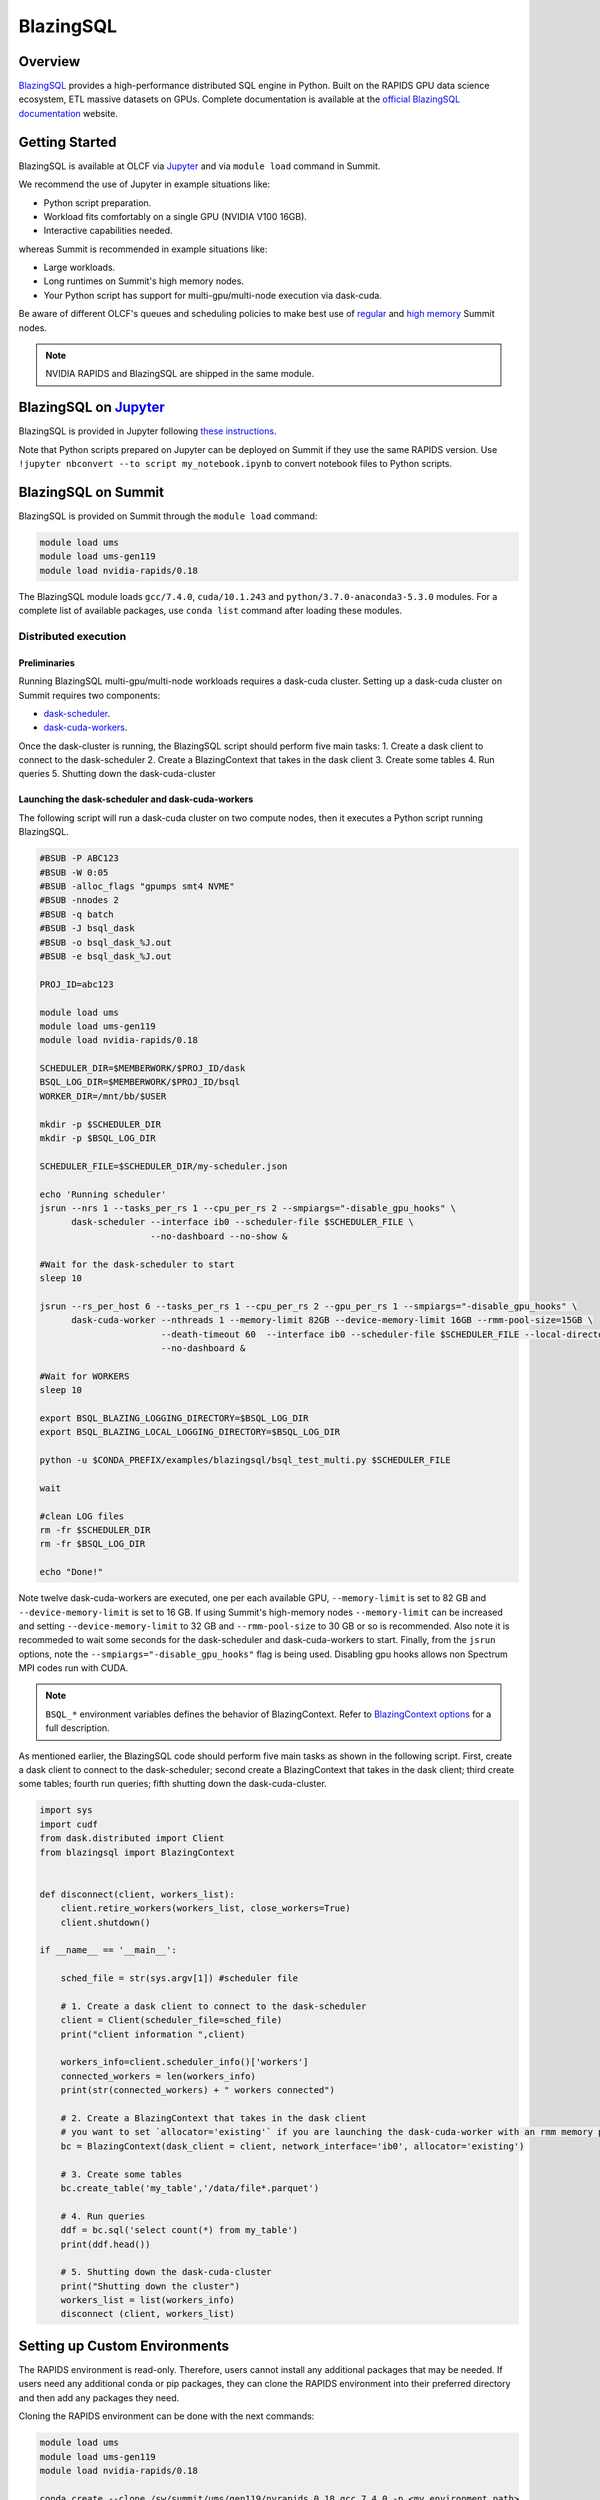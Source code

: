 *************************************************************************************
BlazingSQL
*************************************************************************************

Overview
========

`BlazingSQL <https://blazingsql.com/>`_ provides a high-performance distributed SQL engine in Python. Built on the RAPIDS GPU data science ecosystem, ETL massive datasets on GPUs. Complete documentation is available at the `official BlazingSQL documentation <https://docs.blazingsql.com/index.html>`_ website.

Getting Started
===============

BlazingSQL is available at OLCF via `Jupyter <https://docs.olcf.ornl.gov/services_and_applications/jupyter/overview.html#example-creating-a-conda-environment-for-rapids>`__ and via ``module load`` command in Summit. 

We recommend the use of Jupyter in example situations like:

- Python script preparation.
- Workload fits comfortably on a single GPU (NVIDIA V100 16GB).
- Interactive capabilities needed. 

whereas Summit is recommended in example situations like:

- Large workloads.
- Long runtimes on Summit's high memory nodes.
- Your Python script has support for multi-gpu/multi-node execution via dask-cuda.

Be aware of different OLCF's queues and scheduling policies to make best use of `regular <https://docs.olcf.ornl.gov/systems/summit_user_guide.html#job-priority-by-processor-count>`_ and `high memory <https://docs.olcf.ornl.gov/systems/summit_user_guide.html#batch-hm-queue-policy>`_ Summit nodes.

.. note::
    NVIDIA RAPIDS and BlazingSQL are shipped in the same module.


BlazingSQL on `Jupyter <https://docs.olcf.ornl.gov/services_and_applications/jupyter/overview.html>`_
=====================================================================================================

BlazingSQL is provided in Jupyter following  `these instructions <https://docs.olcf.ornl.gov/services_and_applications/jupyter/overview.html#example-creating-a-conda-environment-for-rapids>`_.

Note that Python scripts prepared on Jupyter can be deployed on Summit if they use the same RAPIDS version. Use ``!jupyter nbconvert --to script my_notebook.ipynb`` to convert notebook files to Python scripts.

BlazingSQL on Summit
====================

BlazingSQL is provided on Summit through the ``module load`` command:

.. code-block:: bash

    module load ums
    module load ums-gen119
    module load nvidia-rapids/0.18

The BlazingSQL module loads ``gcc/7.4.0``, ``cuda/10.1.243`` and ``python/3.7.0-anaconda3-5.3.0`` modules. For a complete list of available packages, use ``conda list`` command after loading these modules. 

Distributed execution
---------------------

Preliminaries
^^^^^^^^^^^^^

Running BlazingSQL multi-gpu/multi-node workloads requires a dask-cuda cluster. Setting up a dask-cuda cluster on Summit requires two components:

- `dask-scheduler <https://docs.dask.org/en/latest/setup/cli.html#dask-scheduler>`_.
- `dask-cuda-workers <https://dask-cuda.readthedocs.io/en/latest/worker.html#worker>`_.

Once the dask-cluster is running, the BlazingSQL script should perform five main tasks:
1. Create a dask client to connect to the dask-scheduler
2. Create a BlazingContext that takes in the dask client
3. Create some tables
4. Run queries
5. Shutting down the dask-cuda-cluster


Launching the dask-scheduler and dask-cuda-workers
^^^^^^^^^^^^^^^^^^^^^^^^^^^^^^^^^^^^^^^^^^^^^^^^^^

The following script will run a dask-cuda cluster on two compute nodes, then it executes a Python script running BlazingSQL.

.. code-block:: bash
    
    #BSUB -P ABC123
    #BSUB -W 0:05
    #BSUB -alloc_flags "gpumps smt4 NVME"
    #BSUB -nnodes 2
    #BSUB -q batch
    #BSUB -J bsql_dask
    #BSUB -o bsql_dask_%J.out
    #BSUB -e bsql_dask_%J.out
    
    PROJ_ID=abc123
    
    module load ums
    module load ums-gen119
    module load nvidia-rapids/0.18
    
    SCHEDULER_DIR=$MEMBERWORK/$PROJ_ID/dask
    BSQL_LOG_DIR=$MEMBERWORK/$PROJ_ID/bsql
    WORKER_DIR=/mnt/bb/$USER
    
    mkdir -p $SCHEDULER_DIR
    mkdir -p $BSQL_LOG_DIR
    
    SCHEDULER_FILE=$SCHEDULER_DIR/my-scheduler.json
    
    echo 'Running scheduler'
    jsrun --nrs 1 --tasks_per_rs 1 --cpu_per_rs 2 --smpiargs="-disable_gpu_hooks" \
          dask-scheduler --interface ib0 --scheduler-file $SCHEDULER_FILE \
                         --no-dashboard --no-show &
              
    #Wait for the dask-scheduler to start
    sleep 10

    jsrun --rs_per_host 6 --tasks_per_rs 1 --cpu_per_rs 2 --gpu_per_rs 1 --smpiargs="-disable_gpu_hooks" \
          dask-cuda-worker --nthreads 1 --memory-limit 82GB --device-memory-limit 16GB --rmm-pool-size=15GB \
                           --death-timeout 60  --interface ib0 --scheduler-file $SCHEDULER_FILE --local-directory $WORKER_DIR \
                           --no-dashboard &

    #Wait for WORKERS
    sleep 10

    export BSQL_BLAZING_LOGGING_DIRECTORY=$BSQL_LOG_DIR
    export BSQL_BLAZING_LOCAL_LOGGING_DIRECTORY=$BSQL_LOG_DIR

    python -u $CONDA_PREFIX/examples/blazingsql/bsql_test_multi.py $SCHEDULER_FILE

    wait

    #clean LOG files
    rm -fr $SCHEDULER_DIR
    rm -fr $BSQL_LOG_DIR

    echo "Done!"
   
Note twelve dask-cuda-workers are executed, one per each available GPU, ``--memory-limit`` is set to 82 GB and  ``--device-memory-limit`` is set to 16 GB. If using Summit's high-memory nodes ``--memory-limit`` can be increased and setting ``--device-memory-limit`` to 32 GB  and ``--rmm-pool-size`` to 30 GB or so is recommended. Also note it is recommeded to wait some seconds for the dask-scheduler and dask-cuda-workers to start. Finally, from the ``jsrun`` options, note the ``--smpiargs="-disable_gpu_hooks"`` flag is being used. Disabling gpu hooks allows non Spectrum MPI codes run with CUDA.

.. note::
    ``BSQL_*`` environment variables defines the behavior of BlazingContext. Refer to `BlazingContext options <https://docs.blazingsql.com/reference/python/api/blazingsql.BlazingContext.html>`_ for a full description. 


As mentioned earlier, the BlazingSQL code should perform five main tasks as shown in the following script. First, create a dask client to connect to the dask-scheduler; second create a BlazingContext that takes in the dask client; third create some tables; fourth run queries; fifth shutting down the dask-cuda-cluster.

.. code-block:: bash
    
    import sys
    import cudf
    from dask.distributed import Client
    from blazingsql import BlazingContext
    

    def disconnect(client, workers_list):
        client.retire_workers(workers_list, close_workers=True)
        client.shutdown()

    if __name__ == '__main__':

        sched_file = str(sys.argv[1]) #scheduler file
        
        # 1. Create a dask client to connect to the dask-scheduler
        client = Client(scheduler_file=sched_file)
        print("client information ",client)

        workers_info=client.scheduler_info()['workers']
        connected_workers = len(workers_info)
        print(str(connected_workers) + " workers connected")
        
        # 2. Create a BlazingContext that takes in the dask client
        # you want to set `allocator='existing'` if you are launching the dask-cuda-worker with an rmm memory pool
        bc = BlazingContext(dask_client = client, network_interface='ib0', allocator='existing')

        # 3. Create some tables
        bc.create_table('my_table','/data/file*.parquet')

        # 4. Run queries
        ddf = bc.sql('select count(*) from my_table')
        print(ddf.head())
        
        # 5. Shutting down the dask-cuda-cluster
        print("Shutting down the cluster")
        workers_list = list(workers_info)
        disconnect (client, workers_list)

Setting up Custom Environments
==============================

The RAPIDS environment is read-only. Therefore, users cannot install any additional packages that may be needed. If users need any additional conda or pip packages, they can clone the RAPIDS environment into their preferred directory and then add any packages they need.

Cloning the RAPIDS environment can be done with the next commands:

.. code-block:: bash

    module load ums
    module load ums-gen119
    module load nvidia-rapids/0.18

    conda create --clone /sw/summit/ums/gen119/nvrapids_0.18_gcc_7.4.0 -p <my_environment_path>

To activate the new environment you should still load the RAPIDS module first. This will ensure that all of the conda settings remain the same.

.. code-block:: bash

    module load ums
    module load ums-gen119
    module load nvidia-rapids/0.18

    source activate <my_environment_path>
